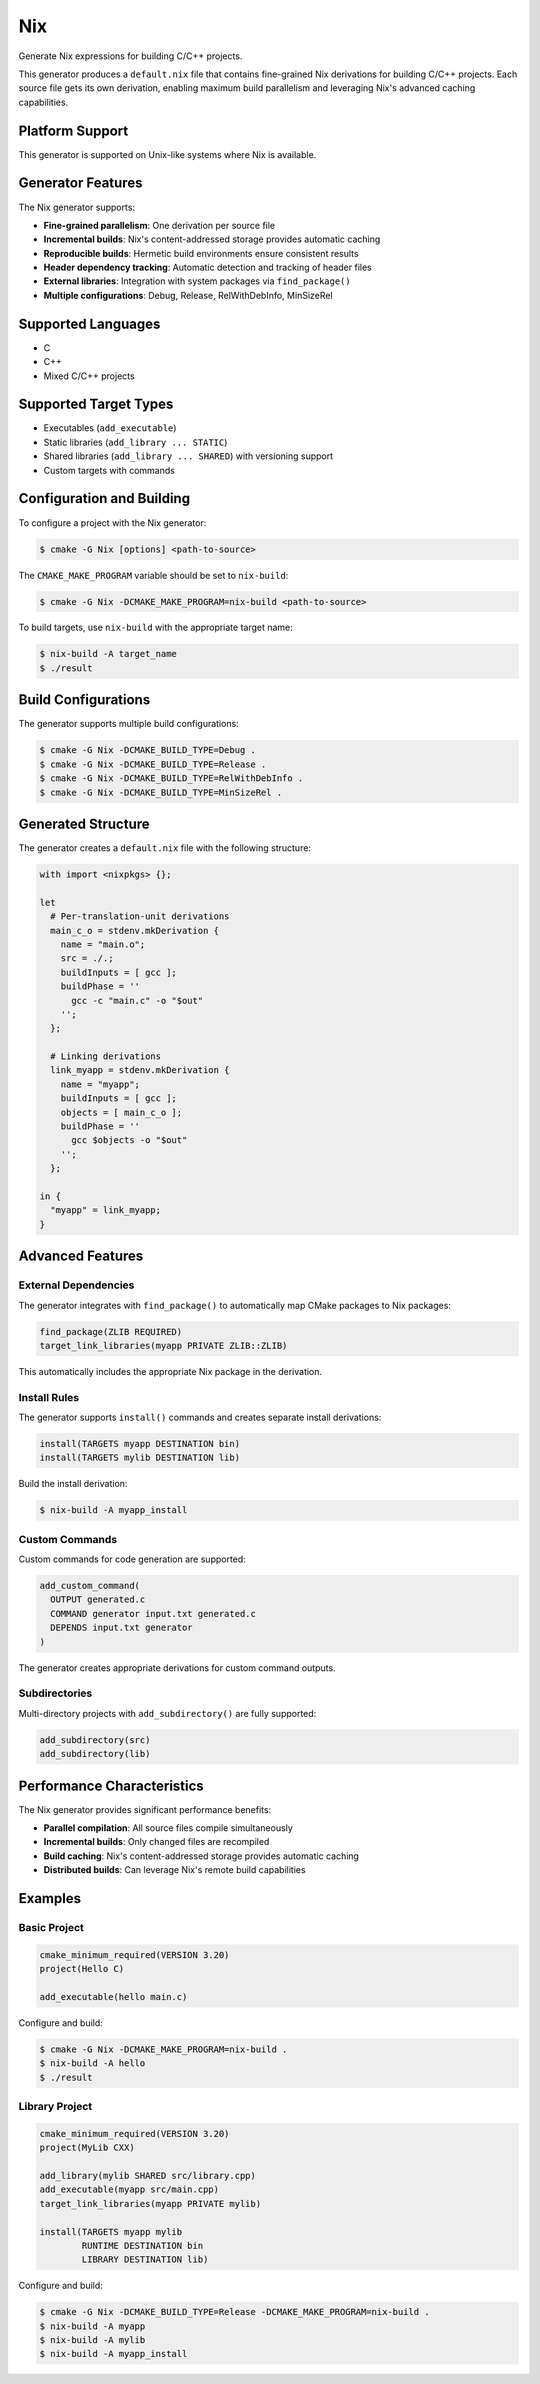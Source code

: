 Nix
---

Generate Nix expressions for building C/C++ projects.

This generator produces a ``default.nix`` file that contains fine-grained 
Nix derivations for building C/C++ projects. Each source file gets its own
derivation, enabling maximum build parallelism and leveraging Nix's
advanced caching capabilities.

Platform Support
^^^^^^^^^^^^^^^^

This generator is supported on Unix-like systems where Nix is available.

Generator Features
^^^^^^^^^^^^^^^^^^

The Nix generator supports:

- **Fine-grained parallelism**: One derivation per source file
- **Incremental builds**: Nix's content-addressed storage provides automatic caching
- **Reproducible builds**: Hermetic build environments ensure consistent results
- **Header dependency tracking**: Automatic detection and tracking of header files
- **External libraries**: Integration with system packages via ``find_package()``
- **Multiple configurations**: Debug, Release, RelWithDebInfo, MinSizeRel

Supported Languages
^^^^^^^^^^^^^^^^^^^

- C
- C++
- Mixed C/C++ projects

Supported Target Types
^^^^^^^^^^^^^^^^^^^^^^

- Executables (``add_executable``)
- Static libraries (``add_library ... STATIC``)
- Shared libraries (``add_library ... SHARED``) with versioning support
- Custom targets with commands

Configuration and Building
^^^^^^^^^^^^^^^^^^^^^^^^^^

To configure a project with the Nix generator:

.. code-block:: console

  $ cmake -G Nix [options] <path-to-source>

The ``CMAKE_MAKE_PROGRAM`` variable should be set to ``nix-build``:

.. code-block:: console

  $ cmake -G Nix -DCMAKE_MAKE_PROGRAM=nix-build <path-to-source>

To build targets, use ``nix-build`` with the appropriate target name:

.. code-block:: console

  $ nix-build -A target_name
  $ ./result

Build Configurations
^^^^^^^^^^^^^^^^^^^^

The generator supports multiple build configurations:

.. code-block:: console

  $ cmake -G Nix -DCMAKE_BUILD_TYPE=Debug .
  $ cmake -G Nix -DCMAKE_BUILD_TYPE=Release .
  $ cmake -G Nix -DCMAKE_BUILD_TYPE=RelWithDebInfo .
  $ cmake -G Nix -DCMAKE_BUILD_TYPE=MinSizeRel .

Generated Structure
^^^^^^^^^^^^^^^^^^^

The generator creates a ``default.nix`` file with the following structure:

.. code-block:: nix

  with import <nixpkgs> {};
  
  let
    # Per-translation-unit derivations
    main_c_o = stdenv.mkDerivation {
      name = "main.o";
      src = ./.;
      buildInputs = [ gcc ];
      buildPhase = ''
        gcc -c "main.c" -o "$out"
      '';
    };
    
    # Linking derivations  
    link_myapp = stdenv.mkDerivation {
      name = "myapp";
      buildInputs = [ gcc ];
      objects = [ main_c_o ];
      buildPhase = ''
        gcc $objects -o "$out"
      '';
    };
    
  in {
    "myapp" = link_myapp;
  }

Advanced Features
^^^^^^^^^^^^^^^^^

External Dependencies
~~~~~~~~~~~~~~~~~~~~~

The generator integrates with ``find_package()`` to automatically map
CMake packages to Nix packages:

.. code-block:: cmake

  find_package(ZLIB REQUIRED)
  target_link_libraries(myapp PRIVATE ZLIB::ZLIB)

This automatically includes the appropriate Nix package in the derivation.

Install Rules
~~~~~~~~~~~~~

The generator supports ``install()`` commands and creates separate install
derivations:

.. code-block:: cmake

  install(TARGETS myapp DESTINATION bin)
  install(TARGETS mylib DESTINATION lib)

Build the install derivation:

.. code-block:: console

  $ nix-build -A myapp_install

Custom Commands
~~~~~~~~~~~~~~~

Custom commands for code generation are supported:

.. code-block:: cmake

  add_custom_command(
    OUTPUT generated.c
    COMMAND generator input.txt generated.c
    DEPENDS input.txt generator
  )

The generator creates appropriate derivations for custom command outputs.

Subdirectories
~~~~~~~~~~~~~~

Multi-directory projects with ``add_subdirectory()`` are fully supported:

.. code-block:: cmake

  add_subdirectory(src)
  add_subdirectory(lib)

Performance Characteristics
^^^^^^^^^^^^^^^^^^^^^^^^^^^

The Nix generator provides significant performance benefits:

- **Parallel compilation**: All source files compile simultaneously
- **Incremental builds**: Only changed files are recompiled
- **Build caching**: Nix's content-addressed storage provides automatic caching
- **Distributed builds**: Can leverage Nix's remote build capabilities

Examples
^^^^^^^^

Basic Project
~~~~~~~~~~~~~

.. code-block:: cmake

  cmake_minimum_required(VERSION 3.20)
  project(Hello C)
  
  add_executable(hello main.c)

Configure and build:

.. code-block:: console

  $ cmake -G Nix -DCMAKE_MAKE_PROGRAM=nix-build .
  $ nix-build -A hello
  $ ./result

Library Project
~~~~~~~~~~~~~~~

.. code-block:: cmake

  cmake_minimum_required(VERSION 3.20)
  project(MyLib CXX)
  
  add_library(mylib SHARED src/library.cpp)
  add_executable(myapp src/main.cpp)
  target_link_libraries(myapp PRIVATE mylib)
  
  install(TARGETS myapp mylib
          RUNTIME DESTINATION bin
          LIBRARY DESTINATION lib)

Configure and build:

.. code-block:: console

  $ cmake -G Nix -DCMAKE_BUILD_TYPE=Release -DCMAKE_MAKE_PROGRAM=nix-build .
  $ nix-build -A myapp
  $ nix-build -A mylib  
  $ nix-build -A myapp_install